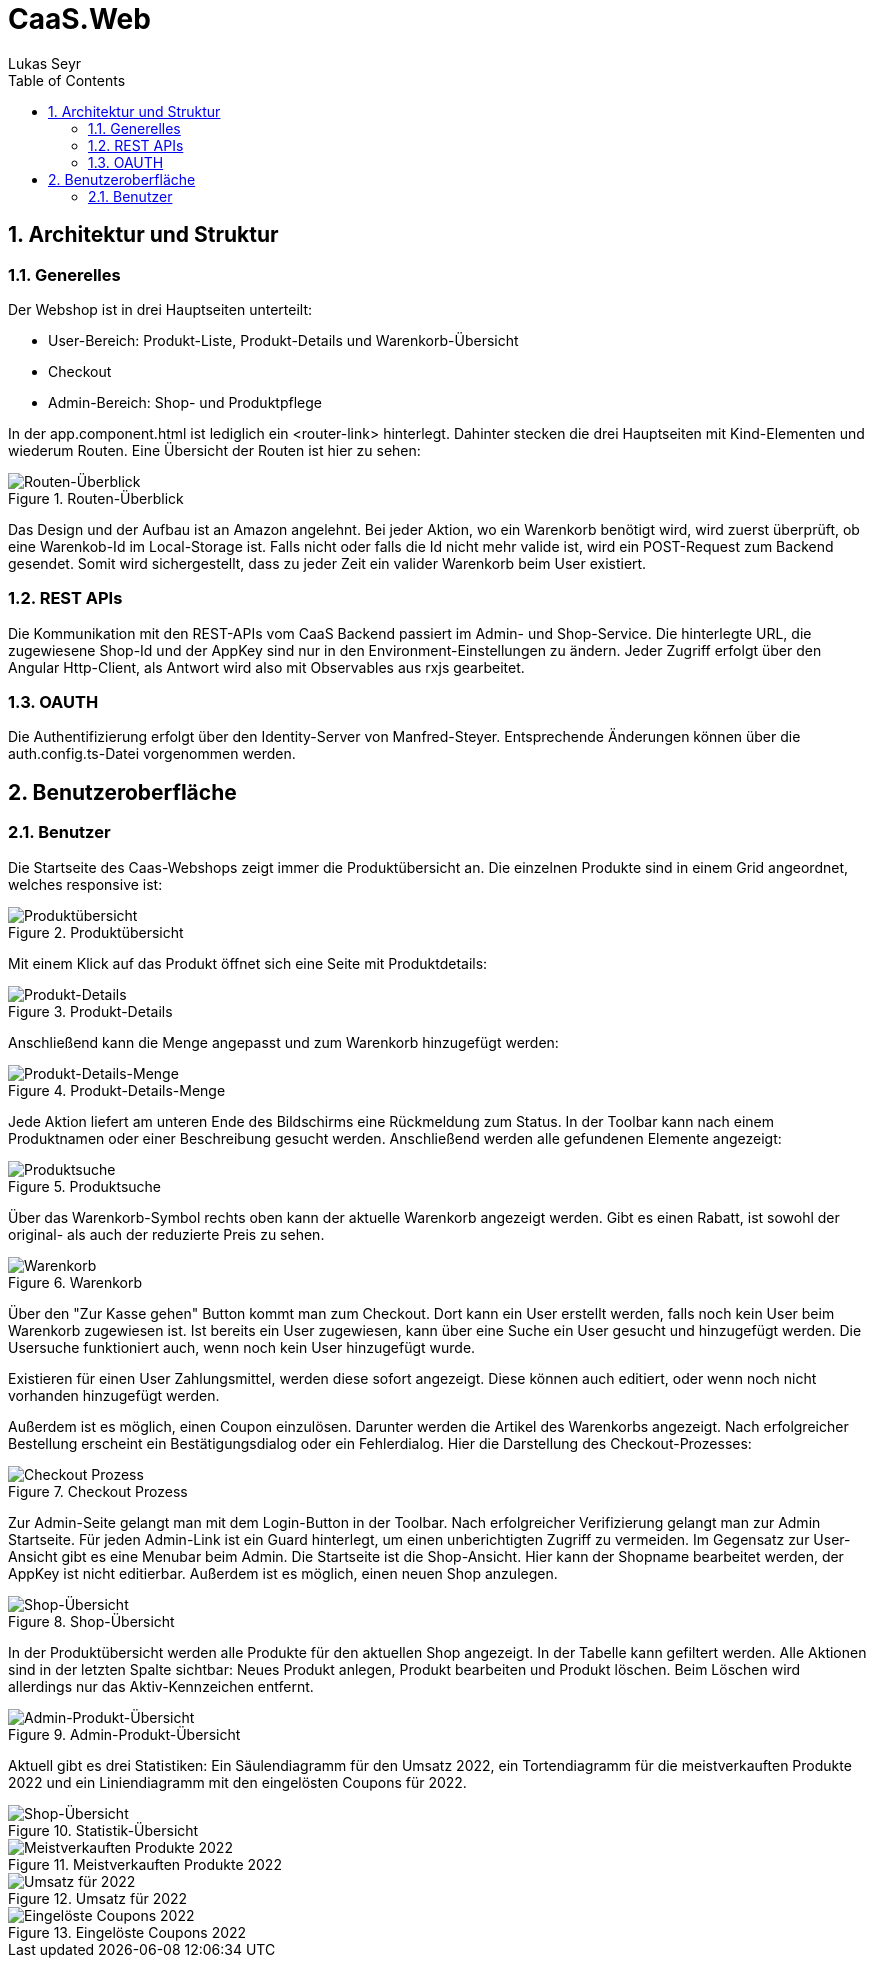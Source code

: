 ﻿:author: Lukas Seyr
:listing-caption: Listing
:source-highlighter: rouge
// path to the directory containing the source code
:src: ../src
// path to the directory containing the images
:imagesdir: ./imgs
:toc:
:numbered:
:toclevels: 3
:rouge-style: github
:pdf-themesdir: ./theme
:pdf-theme: basic
:pdf-fontsdir: ./fonts
// front-cover-image can be used to include the Exercise specification, for example:
//:front-cover-image: ./Exercise1.pdf

= CaaS.Web

== Architektur und Struktur

=== Generelles

Der Webshop ist in drei Hauptseiten unterteilt:

* User-Bereich: Produkt-Liste, Produkt-Details und Warenkorb-Übersicht
* Checkout
* Admin-Bereich: Shop- und Produktpflege

In der app.component.html ist lediglich ein <router-link> hinterlegt. Dahinter stecken die drei Hauptseiten mit Kind-Elementen und wiederum Routen. Eine Übersicht der Routen ist hier zu sehen:

.Routen-Überblick
image::routes_overview.png[Routen-Überblick]

Das Design und der Aufbau ist an Amazon angelehnt. Bei jeder Aktion, wo ein Warenkorb benötigt wird, wird zuerst überprüft, ob eine Warenkob-Id im Local-Storage ist. Falls nicht oder falls die Id nicht mehr valide ist, wird ein POST-Request zum Backend gesendet. Somit wird sichergestellt, dass zu jeder Zeit ein valider Warenkorb beim User existiert.

=== REST APIs

Die Kommunikation mit den REST-APIs vom CaaS Backend passiert im Admin- und Shop-Service. Die hinterlegte URL, die zugewiesene Shop-Id und der AppKey sind nur in den Environment-Einstellungen zu ändern. Jeder Zugriff erfolgt über den Angular Http-Client, als Antwort wird also mit Observables aus rxjs gearbeitet.

=== OAUTH

Die Authentifizierung erfolgt über den Identity-Server von Manfred-Steyer. Entsprechende Änderungen können über die auth.config.ts-Datei vorgenommen werden.

== Benutzeroberfläche

=== Benutzer

Die Startseite des Caas-Webshops zeigt immer die Produktübersicht an. Die einzelnen Produkte sind in einem Grid angeordnet, welches responsive ist:

.Produktübersicht
image::product-list-view.png[Produktübersicht]

Mit einem Klick auf das Produkt öffnet sich eine Seite mit Produktdetails:

.Produkt-Details
image::product-detail-view.png[Produkt-Details]

Anschließend kann die Menge angepasst und zum Warenkorb hinzugefügt werden:

.Produkt-Details-Menge
image::product-detail-view-add.png[Produkt-Details-Menge]

Jede Aktion liefert am unteren Ende des Bildschirms eine Rückmeldung zum Status.
In der Toolbar kann nach einem Produktnamen oder einer Beschreibung gesucht werden. Anschließend werden alle gefundenen Elemente angezeigt:

.Produktsuche
image::product-search.png[Produktsuche]

Über das Warenkorb-Symbol rechts oben kann der aktuelle Warenkorb angezeigt werden. Gibt es einen Rabatt, ist sowohl der original- als auch der reduzierte Preis zu sehen.

.Warenkorb
image::cart-overview.png[Warenkorb]

Über den "Zur Kasse gehen" Button kommt man zum Checkout. Dort kann ein User erstellt werden, falls noch kein User beim Warenkorb zugewiesen ist. Ist bereits ein User zugewiesen, kann über eine Suche ein User gesucht und hinzugefügt werden. Die Usersuche funktioniert auch, wenn noch kein User hinzugefügt wurde.

Existieren für einen User Zahlungsmittel, werden diese sofort angezeigt. Diese können auch editiert, oder wenn noch nicht vorhanden hinzugefügt werden.

Außerdem ist es möglich, einen Coupon einzulösen. Darunter werden die Artikel des Warenkorbs angezeigt. Nach erfolgreicher Bestellung erscheint ein Bestätigungsdialog oder ein Fehlerdialog.
Hier die Darstellung des Checkout-Prozesses:

.Checkout Prozess
image::checkout-process.png[Checkout Prozess]

Zur Admin-Seite gelangt man mit dem Login-Button in der Toolbar. Nach erfolgreicher Verifizierung gelangt man zur Admin Startseite. Für jeden Admin-Link ist ein Guard hinterlegt, um einen unberichtigten Zugriff zu vermeiden.
Im Gegensatz zur User-Ansicht gibt es eine Menubar beim Admin. Die Startseite ist die Shop-Ansicht. Hier kann der Shopname bearbeitet werden, der AppKey ist nicht editierbar. Außerdem ist es möglich, einen neuen Shop anzulegen.

.Shop-Übersicht
image::shop-overview.png[Shop-Übersicht]

In der Produktübersicht werden alle Produkte für den aktuellen Shop angezeigt. In der Tabelle kann gefiltert werden. Alle Aktionen sind in der letzten Spalte sichtbar: Neues Produkt anlegen, Produkt bearbeiten und Produkt löschen. Beim Löschen wird allerdings nur das Aktiv-Kennzeichen entfernt.

.Admin-Produkt-Übersicht
image::admin-product.png[Admin-Produkt-Übersicht]

Aktuell gibt es drei Statistiken: Ein Säulendiagramm für den Umsatz 2022, ein Tortendiagramm für die meistverkauften Produkte 2022 und ein Liniendiagramm mit den eingelösten Coupons für 2022.

.Statistik-Übersicht
image::statistics-overview.png[Shop-Übersicht]

.Meistverkauften Produkte 2022
image::product-statistics.png[Meistverkauften Produkte 2022]

.Umsatz für 2022
image::revenue-statistics.png[Umsatz für 2022]

.Eingelöste Coupons 2022
image::coupons-statistics.png[Eingelöste Coupons 2022]
